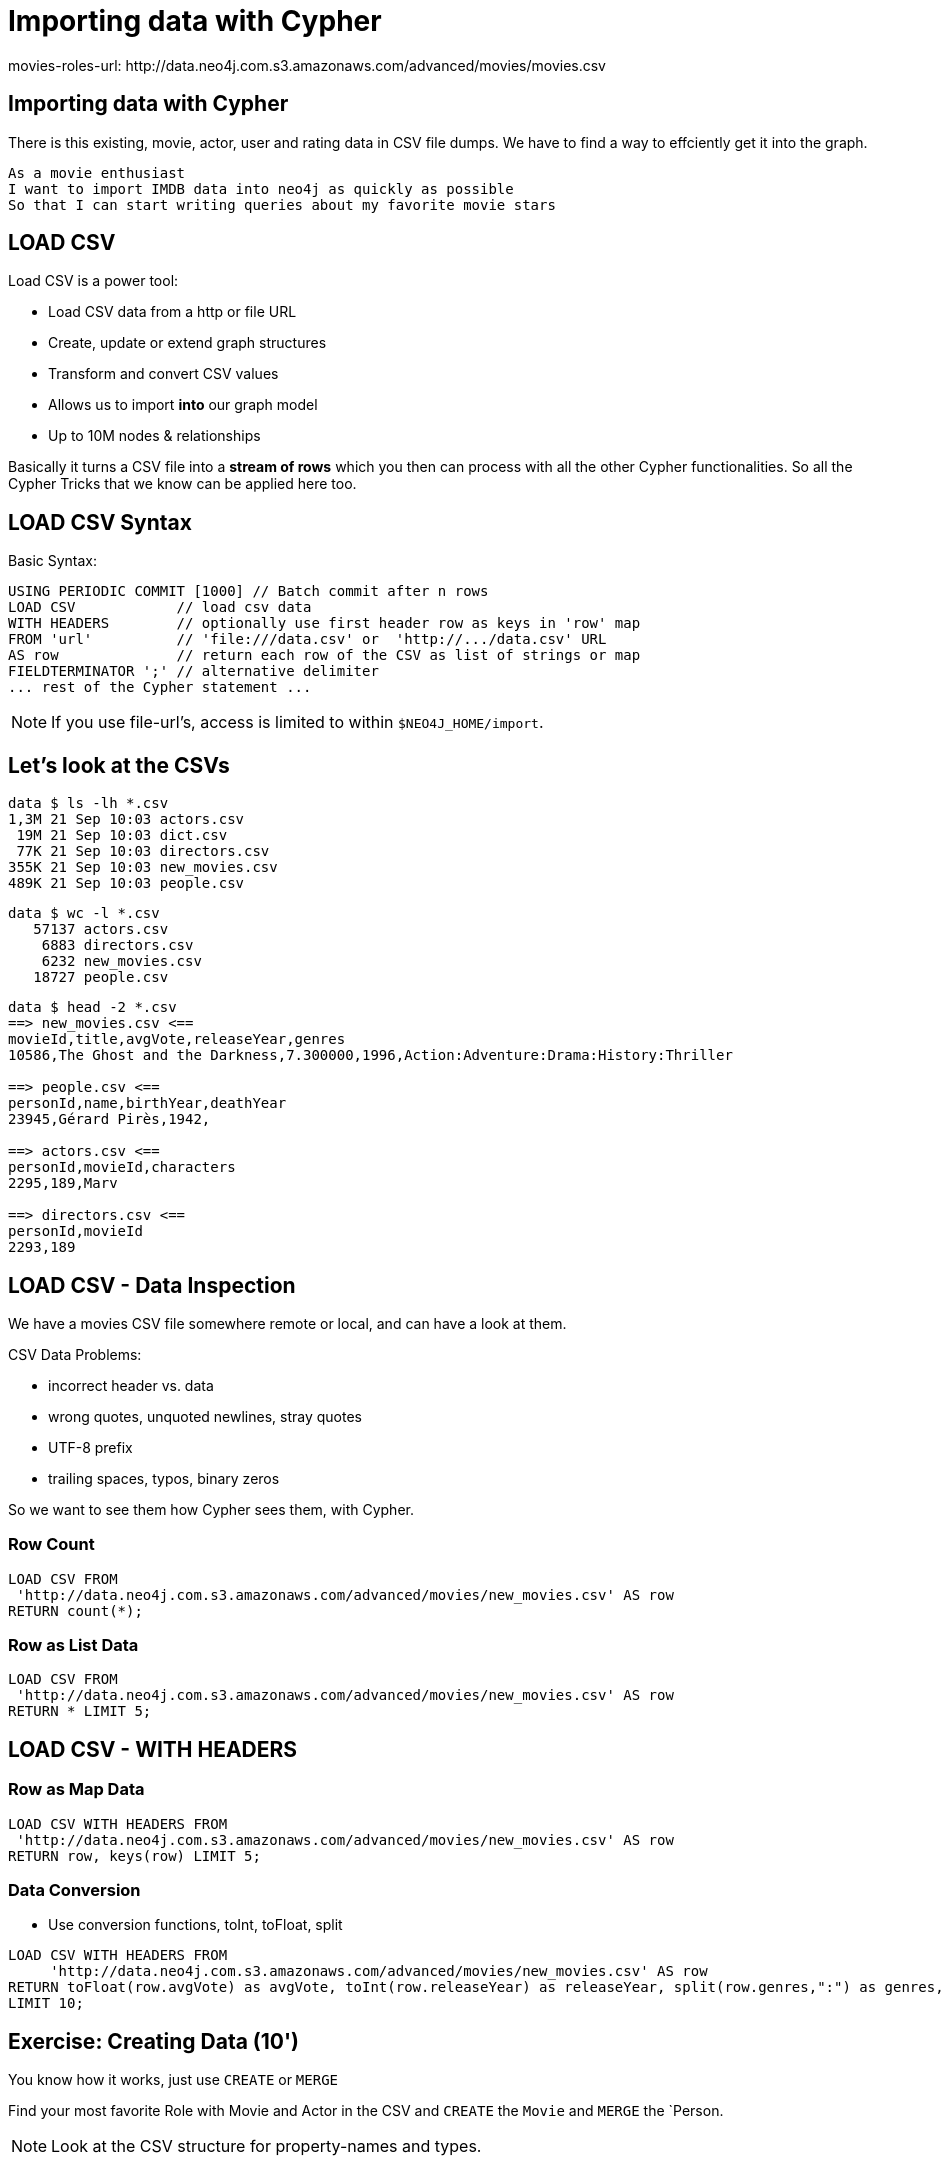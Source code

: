 = Importing data with Cypher
:csv-url: http://data.neo4j.com.s3.amazonaws.com/advanced/movies
movies-roles-url: {csv-url}/movies.csv
:movies-url: {csv-url}/new_movies.csv
:people-url: {csv-url}/people.csv
:actors-url: {csv-url}/actors.csv
:directors-url: {csv-url}/directors.csv

== Importing data with Cypher

There is this existing, movie, actor, user and rating data in CSV file dumps.
We have to find a way to effciently get it into the graph.

[verse]
____
As a movie enthusiast
I want to import IMDB data into neo4j as quickly as possible
So that I can start writing queries about my favorite movie stars
____

== LOAD CSV

Load CSV is a power tool:

* Load CSV data from a http or file URL
* Create, update or extend graph structures
* Transform and convert CSV values
* Allows us to import *into* our graph model
* Up to 10M nodes & relationships

Basically it turns a CSV file into a *stream of rows* which you then can process with all the other Cypher functionalities. 
So all the Cypher Tricks that we know can be applied here too.

== LOAD CSV Syntax

Basic Syntax:

[source,cypher]
----
USING PERIODIC COMMIT [1000] // Batch commit after n rows
LOAD CSV            // load csv data
WITH HEADERS        // optionally use first header row as keys in 'row' map
FROM 'url'          // 'file:///data.csv' or  'http://.../data.csv' URL
AS row              // return each row of the CSV as list of strings or map
FIELDTERMINATOR ';' // alternative delimiter
... rest of the Cypher statement ...
----

NOTE: If you use file-url's, access is limited to within `$NEO4J_HOME/import`.

== Let's look at the CSVs

////
----
data $ ls -lh *.csv
8,6M 21 Sep 10:03 movies.csv

data $ wc -l *.csv
   64019 movies.csv

data $ head -2 *.csv
==> movies.csv <==
movieId,title,avgVote,releaseYear,tagline,genres,personType,personId,name,birthYear,deathYear,characters
189,Sin City: A Dame to Kill For,6.900000,2014,There is no justice without sin.,Action:Crime:Drama:Thriller,ACTOR,2295,Mickey 
----
////

----
data $ ls -lh *.csv
1,3M 21 Sep 10:03 actors.csv
 19M 21 Sep 10:03 dict.csv
 77K 21 Sep 10:03 directors.csv
355K 21 Sep 10:03 new_movies.csv
489K 21 Sep 10:03 people.csv
----

----
data $ wc -l *.csv
   57137 actors.csv
    6883 directors.csv
    6232 new_movies.csv
   18727 people.csv
----

----
data $ head -2 *.csv
==> new_movies.csv <==
movieId,title,avgVote,releaseYear,genres
10586,The Ghost and the Darkness,7.300000,1996,Action:Adventure:Drama:History:Thriller

==> people.csv <==
personId,name,birthYear,deathYear
23945,Gérard Pirès,1942,

==> actors.csv <==
personId,movieId,characters
2295,189,Marv

==> directors.csv <==
personId,movieId
2293,189
----

== LOAD CSV - Data Inspection

We have a movies CSV file somewhere remote or local, and can have a look at them.

CSV Data Problems:

- incorrect header vs. data
- wrong quotes, unquoted newlines, stray quotes
- UTF-8 prefix
- trailing spaces, typos, binary zeros

So we want to see them how Cypher sees them, with Cypher.

=== Row Count

[source,cypher,subs=attributes]
----
LOAD CSV FROM  
 '{movies-url}' AS row
RETURN count(*);
----

=== Row as List Data

[source,cypher,subs=attributes]
----
LOAD CSV FROM  
 '{movies-url}' AS row
RETURN * LIMIT 5;
----

== LOAD CSV - WITH HEADERS

=== Row as Map Data

[source,cypher,subs=attributes]
----
LOAD CSV WITH HEADERS FROM  
 '{movies-url}' AS row
RETURN row, keys(row) LIMIT 5;
----

=== Data Conversion

* Use conversion functions, toInt, toFloat, split

[source,cypher,subs=attributes]
----
LOAD CSV WITH HEADERS FROM  
     '{movies-url}' AS row
RETURN toFloat(row.avgVote) as avgVote, toInt(row.releaseYear) as releaseYear, split(row.genres,":") as genres, row
LIMIT 10;
----

== Exercise: Creating Data (10')

You know how it works, just use `CREATE` or `MERGE`

Find your most favorite Role with Movie and Actor in the CSV and `CREATE` the `Movie` and `MERGE` the `Person.

NOTE: Look at the CSV structure for property-names and types.

== Solution on next page

== Answer: Creating Data

[source,cypher]
----
CREATE (:Movie {movieId:5574, title:"Forrest Gump", tagline: ""
        avgVote:7.7, releaseYear:1994, genres: ["Comedy","Drama","Romance"]);
----

[source,cypher]
----
MERGE (p:Person {personId: 31}) ON CREATE SET p.name = "Tom Hanks", p.birthYear = 1956;
----

[source,cypher]
----
MATCH (p:Person {personId:31}), (m:Movie {movieId:5574})
CREATE (p)-[:ACTED_IN {roles:['Forrest Gump']}]->(m);
----

== LOAD CSV - Import Approaches

* normalized data
* denormalized data - multi-pass
* denormalized data - single-pass
* optimizations

== Normalized Data

* Separate CSV files
* Create nodes individually, one per label
* Create relationships, one per type

[source,cypher,subs=attributes]
----
LOAD CSV WITH HEADERS FROM  
     '{movies-url}' AS row
CREATE (:Movie {movieId:toInt(row.movieId), title:row.title,  avgVote:toFloat(row.avgVote), 
        releaseYear:toInt(row.releaseYear), genres: split(row.genres,":"));
----

[source,cypher,subs=attributes]
----
LOAD CSV WITH HEADERS FROM '{people-url}' as row

MERGE(person:Person {id: toInt(row.personId)})
ON CREATE SET person.name = row.name,
              person.born = toInt(row.birthYear),
              person.died = toInt(row.deathYear)
----

NOTE: `deathYear` can be missing. `toInt()` returns null, property not set.

[source, cypher, subs=attributes]
----
LOAD CSV WITH HEADERS FROM '{directors-url}' as row

MATCH (movie:Movie {id:toInt(row.movieId)})
MATCH (person:Person {id: toInt(row.personId)})
MERGE (person)-[:DIRECTED]->(movie)
----

[source,cypher,subs=attributes]
----
USING PERIODIC COMMIT 50000
LOAD CSV WITH HEADERS FROM 
     '{actors-url}' AS row
FIELDTERMINATOR ','

MATCH  (movie:Movie  {id: toInt(row.movieId) }) 
MATCH  (person:Person {id: toInt(row.personId) }) 
MERGE  (person)-[:ACTED_IN]->(movie) ON CREATE SET r.roles = split(coalesce(row.characters,""), ":");
----

=== Pro

* Simple statement
* Single merge for movies and actors
* Single Pass

=== Con

* Additional index lookups
* Deadlocks for rels if parallelized

=== Denormalized Data (1)

* Single CSV file
* Multi-Pass
* Create nodes individually, one per label
* Create relationships, one per type

Same as before, just run multiple passes over the same file.

=== Pro

* Simple statement

=== Con

* Unnecessary merges for duplicate movies and actors
* Additional index lookups
* Multi Pass
* Deadlocks for rels if parallelized

=== Denormalized Data (2)

* Single CSV file
* Single-Pass
* Create sub-graph per row, e.g. Movie and Person and Relationship

[source,cypher,subs=attributes]
----
LOAD CSV WITH HEADERS FROM  
     '{movies-roles-url}' AS row

MERGE (m:Movie {movieId:toInt(row.movieId)}) 
   ON CREATE SET m.title=row.title, m.avgVote=toFloat(row.avgVote), 
      m.releaseYear=toInt(row.releaseYear), m.genres=split(row.genres,":")

MERGE (p:Person {id: toInt(row.personId)})
   ON CREATE SET p.name = row.name, p.born = toInt(row.birthYear), 
      p.died = toInt(row.deathYear)

CREATE (p)-[:ACTED_IN {roles: split(row.characters,':')}]->(m);
----

=== Pro

* Saves index lookups
* Single Pass
* Works well with cost based planner

=== Con

* More complex statement
* Unnecessary merges for duplicate movies and actors
* Deadlocks if parallelized

--------------

== Reduce Index lookups

* Small datasets (<1M) also work *without* PERIODIC COMMIT. Test it.
* Use distinct with input data, can use CREATE instead of MERGE
* MERGE has fewer lookups

[source,cypher,subs=attributes]
----
LOAD CSV WITH HEADERS FROM  
     '{movies-roles-url}' AS row

WITH DISTINCT row.movieId as movieId, row.title as title, row.genres as genres,
toInt(row.releaseYear) as releaseYear, toFloat(row.avgVote) as avgVote

MERGE (m:Movie {movieId:movieId) 
   ON CREATE SET m.title=title, m.avgVote=avgVote, 
      m.releaseYear=toInt(row.releaseYear), m.genres=split(genres,":")

----

== Recovering if you messed up

* Mark newly created data with label (rels with property) in (ON) CREATE
* Remove nodes with that label / rels with that property

* Neo4j-Shell / Cypher-Shell use begin/rollback transactions


== Aggregate sub-structure

* Reduce Index-Lookup for Movie
* (disables periodic commit)

[source,cypher,subs=attributes]
----
LOAD CSV WITH HEADERS FROM  
     '{movies-roles-url}' AS row

WITH row.movieId as movieId, row.title as title, row.genres as genres,
toInt(row.releaseYear) as releaseYear, toFloat(row.avgVote) as avgVote,

collect({id: row.personId, name:row.name, born: toInt(row.birthYear), died:toInt(row.deathYear), 
         roles: split(coalesce(row.characters,""),':')}) as people

MERGE (m:Movie {movieId:movieId) 
   ON CREATE SET m.title=title, m.avgVote=avgVote, 
      m.releaseYear=toInt(row.releaseYear), m.genres=split(genres,":")

UNWIND people as person

MERGE (p:Person {id: person.id})
   ON CREATE SET p.name = person.name, p.born = person.born, p.died = person.died

CREATE (p)-[:ACTED_IN {roles: person.roles}]->(m);
----

////
== LOAD CSV today (create small subgraphs vs. nodes then rels)
- we used to convey that you have to strictly create nodes first (separately)
- and only then relationships
- today with the better eager handling and cost based writes
- I think you can actually create sensible subgraphs (let's say up to 100 or 1000 nodes) per row
- that should also help with concurrent execution and deadlocks
- start with creating / updating the root node of your subgraph to take a lock

== Cost planner for WRITES what changed
- now that we have the cost planner for writes, what has changed
- e.g. demo decomposition of a MERGE or MERGE relationship
- more sensible matches for long patterns or varlength
- so it enables more complex create patterns again
- eager is also better
////

== Next step

pass:a[<a play-topic='{guides}/03_aggregates.html'>Aggregate Queries</a>]
